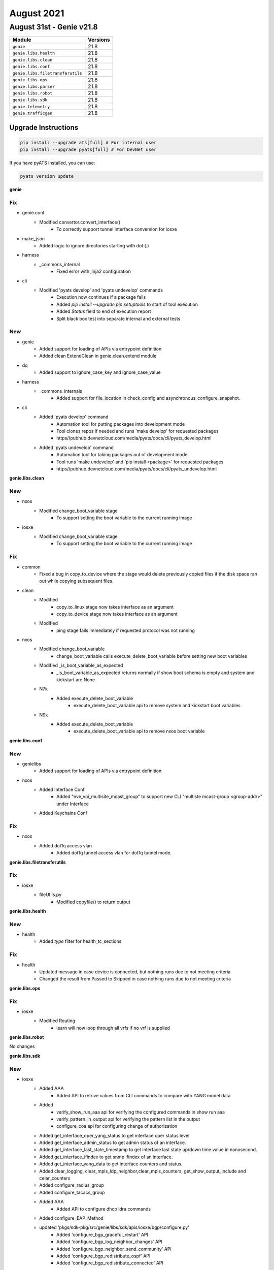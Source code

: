 August 2021
===========

August 31st - Genie v21.8
-------------------------

+-----------------------------------+-------------------------------+
| Module                            | Versions                      |
+===================================+===============================+
| ``genie``                         | 21.8                          |
+-----------------------------------+-------------------------------+
| ``genie.libs.health``             | 21.8                          |
+-----------------------------------+-------------------------------+
| ``genie.libs.clean``              | 21.8                          |
+-----------------------------------+-------------------------------+
| ``genie.libs.conf``               | 21.8                          |
+-----------------------------------+-------------------------------+
| ``genie.libs.filetransferutils``  | 21.8                          |
+-----------------------------------+-------------------------------+
| ``genie.libs.ops``                | 21.8                          |
+-----------------------------------+-------------------------------+
| ``genie.libs.parser``             | 21.8                          |
+-----------------------------------+-------------------------------+
| ``genie.libs.robot``              | 21.8                          |
+-----------------------------------+-------------------------------+
| ``genie.libs.sdk``                | 21.8                          |
+-----------------------------------+-------------------------------+
| ``genie.telemetry``               | 21.8                          |
+-----------------------------------+-------------------------------+
| ``genie.trafficgen``              | 21.8                          |
+-----------------------------------+-------------------------------+

Upgrade Instructions
^^^^^^^^^^^^^^^^^^^^

.. code-block:: bash

    pip install --upgrade ats[full] # For internal user
    pip install --upgrade pyats[full] # For DevNet user

If you have pyATS installed, you can use:

.. code-block:: bash

    pyats version update

**genie**

--------------------------------------------------------------------------------
                                      Fix
--------------------------------------------------------------------------------

* genie.conf
    * Modified convertor.convert_interface()
        * To correctly support tunnel interface conversion for iosxe

* make_json
    * Added logic to ignore directories starting with dot (`.`)

* harness
    * _commons_internal
        * Fixed error with jinja2 configuration

* cli
    * Modified 'pyats develop' and 'pyats undevelop' commands
        * Execution now continues if a package fails
        * Added `pip install --upgrade pip setuptools` to start of tool execution
        * Added `Status` field to end of execution report
        * Split black box test into separate internal and external tests


--------------------------------------------------------------------------------
                                      New
--------------------------------------------------------------------------------

* genie
    * Added support for loading of APIs via entrypoint definition
    * Added clean ExtendClean in genie.clean.extend module

* dq
    * Added support to ignore_case_key and ignore_case_value

* harness
    * _commons_internals
        * Added support for file_location in check_config and asynchronous_configure_snapshot.

* cli
    * Added 'pyats develop' command
        * Automation tool for putting packages into development mode
        * Tool clones repos if needed and runs 'make develop' for requested packages
        * https//pubhub.devnetcloud.com/media/pyats/docs/cli/pyats_develop.html
    * Added 'pyats undevelop' command
        * Automation tool for taking packages out of development mode
        * Tool runs 'make undevelop' and 'pip install <package>' for requested packages
        * https//pubhub.devnetcloud.com/media/pyats/docs/cli/pyats_undevelop.html


**genie.libs.clean**

--------------------------------------------------------------------------------
                                      New
--------------------------------------------------------------------------------

* nxos
    * Modified change_boot_variable stage
        * To support setting the boot variable to the current running image

* iosxe
    * Modified change_boot_variable stage
        * To support setting the boot variable to the current running image


--------------------------------------------------------------------------------
                                      Fix
--------------------------------------------------------------------------------

* common
    * Fixed a bug in copy_to_device where the stage would delete previously copied files if the disk space ran out while copying subsequent files.

* clean
    * Modified
        * copy_to_linux stage now takes interface as an argument
        * copy_to_device stage now takes interface as an argument
    * Modified
        * ping stage fails immediately if requested protocol was not running

* nxos
    * Modified change_boot_variable
        * change_boot_variable calls execute_delete_boot_variable before setting new boot variables
    * Modified _is_boot_variable_as_expected
        * _is_boot_variable_as_expected returns normally if show boot schema is empty and system and kickstart are None
    * N7k
        * Added execute_delete_boot_variable
            * execute_delete_boot_variable api to remove system and kickstart boot variables
    * N9k
        * Added execute_delete_boot_variable
            * execute_delete_boot_variable api to remove nxos boot variable


**genie.libs.conf**

--------------------------------------------------------------------------------
                                      New
--------------------------------------------------------------------------------

* genielibs
    * Added support for loading of APIs via entrypoint definition

* nxos
    * Added Interface Conf
        * Added "nve_vni_multisite_mcast_group" to support new CLI "multiste mcast-group <group-addr>" under Interface
    * Added Keychains Conf


--------------------------------------------------------------------------------
                                      Fix
--------------------------------------------------------------------------------

* nxos
    * Added dot1q access vlan
        * Added dot1q tunnel access vlan for dot1q tunnel mode.


**genie.libs.filetransferutils**

--------------------------------------------------------------------------------
                                      Fix
--------------------------------------------------------------------------------

* iosxe
    * fileUtils.py
        * Modified copyfile() to return output

**genie.libs.health**

--------------------------------------------------------------------------------
                                      New
--------------------------------------------------------------------------------

* health
    * Added `type` filter for health_tc_sections


--------------------------------------------------------------------------------
                                      Fix
--------------------------------------------------------------------------------

* health
    * Updated message in case device is connected, but nothing runs due to not meeting criteria
    * Changed the result from Passed to Skipped in case nothing runs due to not meeting criteria

**genie.libs.ops**

--------------------------------------------------------------------------------
                                      Fix
--------------------------------------------------------------------------------

* iosxe
    * Modified Routing
        * learn will now loop through all vrfs if no vrf is supplied

**genie.libs.robot**

No changes

**genie.libs.sdk**

--------------------------------------------------------------------------------
                                      New
--------------------------------------------------------------------------------

* iosxe
    * Added AAA
        * Added API to retrive values from CLI commands to compare with YANG model data
    * Added
        * verify_show_run_aaa api for verifying the configured commands in show run aaa
        * verify_pattern_in_output api for verifying the pattern list in the output
        * configure_coa api for configuring change of authorization
    * Added get_interface_oper_yang_status to get interface oper status level.
    * Added get_interface_admin_status to get admin status of an interface.
    * Added get_interface_last_state_timestamp to get interface last state up/down time value in nanosecond.
    * Added get_interface_ifindex to get snmp ifindex of an interface.
    * Added get_interface_yang_data to get interface counters and status.
    * Added clear_logging, clear_mpls_ldp_neighbor,clear_mpls_counters, get_show_output_include and celar_counters
    * Added configure_radius_group
    * Added configure_tacacs_group
    * Added AAA
        * Added API to configure dhcp ldra commands
    * Added configure_EAP_Method
    * updated 'pkgs/sdk-pkg/src/genie/libs/sdk/apis/iosxe/bgp/configure.py'
        * Added 'configure_bgp_graceful_restart' API
        * Added 'configure_bgp_log_neighbor_changes' API
        * Added 'configure_bgp_neighbor_send_community' API
        * Added 'configure_bgp_redistribute_ospf' API
        * Added 'configure_bgp_redistribute_connected' API
    * updated 'pkgs/sdk-pkg/src/genie/libs/sdk/apis/iosxe/mpls/configure.py'
        * Added 'configure_mpls_label_mode_all_vrfs_protocol' API
    * updated 'pkgs/sdk-pkg/src/genie/libs/sdk/apis/iosxe/bgp/configure.py'
        * Added 'unconfigure_bgp_neighbor_send_community' API
        * Added 'unconfigure_bgp_neighbor_activate' API
    * updated 'pkgs/sdk-pkg/src/genie/libs/sdk/apis/iosxe/interface/configure.py'
        * Added 'config_interface_ospfv3' API
    * updated 'pkgs/sdk-pkg/src/genie/libs/sdk/apis/iosxe/ospf/configure.py'
        * Added 'unconfigure_ospf_vrf_on_device' API
    * updated 'pkgs/sdk-pkg/src/genie/libs/sdk/apis/iosxe/vrf/configure.py'
        * Added 'unconfigure_vrf_definition_on_device' API
    * Added API configure_interface_switchport_mode(device,interface,mode)
    * Added API configure_interface_no_switchport(device, interface)
    * Added API configure_routing_ip_route_vrf(device,ip_address,mask,vrf,interface,dest_add)
    * Added apis in 'pkgs/sdk-pkg/src/genie/libs/sdk/apis/iosxe/bgp/configure.py'
        * Added 'def configure_bgp_l2vpn_neighbor_activate'
        * Added 'def configure_redistribute_connected'
    * Added apis in 'pkgs/sdk-pkg/src/genie/libs/sdk/apis/iosxe/cdp/verify.py'
        * Added 'def verify_cdp_peer_interface'
    * Added apis in 'pkgs/sdk-pkg/src/genie/libs/sdk/apis/iosxe/cef/verify.py'
        * Added 'def verify_cef_outgoing_interface'
    * Added apis under 'pkgs/sdk-pkg/src/genie/libs/sdk/apis/iosxe/mpls/configure.py'
        * Added 'def unconfigure_layer2_vfi_autodiscovery'
        * Added 'def configure_layer2_vfi_autodiscovery'
        * Added 'def configure_attachment_circuit_vfi'
        * Added 'def unconfigure_layer2_vfi_manual'
        * Added 'def configure_layer2_vfi_manual'
        * Added 'def unconfigure_mpls_te_explicit_null'
        * Added 'def configure_mpls_te_explicit_null'
        * Added 'def remove_l2vpn_xconnect_context'
        * Added 'def l2vpn_xconnect_context'
        * Added 'def config_eompls_pseudowire'
        * Added 'def config_vc_backup_peer'
        * Added 'def remove_explicit_path'
        * Modified 'def configure_te_tunnel'
        * Added 'def configure_tunnel_auto_route'
        * Added 'def unconfigure_tunnel_auto_route'
        * Added 'def configure_tunnel_priority'
        * Added 'def configure_tunnel_bandwidth'
        * Added 'def configure_dynamic_path_in_tunnel'
        * Added 'def configure_explicit_path_in_tunnel'
        * Added 'def config_pw_class_interface'
        * Added 'def unconfig_pseudowire_class'
        * Added 'def config_pseudowire_class'
        * Added 'def configure_mpls_te_on_interface'
        * Added 'def configure_explicit_path'
        * Added 'def configure_ip_rsvp_bandwidth'
        * Added 'def configure_mpls_te_globally'
        * Added 'def unconfigure_mpls_te_under_ospf'
        * Added 'def configure_mpls_te_on_interface'
        * Added 'def config_xconnect_on_interface'
    * Added 'def configure_mpls_te_forwarding_adjacency'
    * Added 'def configure_mpls_static_binding'
    * Added 'def unconfigure_mpls_static_binding'
        * Added 'def configure_traffic_eng_passive_interface'
        * Added 'def configure_template_type_vpls'
        * Added 'def unconfigure_template_type_vpls'
        * Added 'def configure_autodiscovery_bgp_signalling_ldp_template'
    * Added 'def configure_l2vpn_vfi_context'
    * Added 'def remove_vfi_context'
    * Added apis under 'pkgs/sdk-pkg/src/genie/libs/sdk/apis/iosxe/mpls/verify.py'
        * Added 'def verify_vc_destination_sect'
        * Added 'def verify_tunnels_state'
    * Added apis 'pkgs/sdk-pkg/src/genie/libs/sdk/apis/iosxe/bgp/configure.py'
        * Added 'def configure_redistribute_connected'
        * Added 'def configure_bgp_address_family_attributes'
        * Added 'def configure_no_bgp_default'
        * Added 'def configure_ospf_internal_external_routes_into_bgp'
        * Added 'def configure_ospf_include_connected_in_bgp'
    * Added
        * Added Reload Trigger
        * Added Switchover Trigger

* api utils
    * Added API `scale_accesslist_config`
        * To configure more than 1k acls
    * Added API `unconfig_extended_acl`
        * To unconfigure extended acl
    * Added API `configure_qos_policy`
        * To configure qos service policy on interface
    * Added API `unconfigure_qos_policy`
        * To unconfigure qos service policy on interface

* blitz
    * blitz.py
        * Modified custom_start_step_message to support the use of %VARIABLES{}
    * blitz.py
        * Added support to save variable as dictionary.

* ios
    * Added
        * execute_delete_boot_variable
        * execute_set_boot_variable
        * execute_set_config_register
        * execute_write_erase
        * execute_write_memory
        * delete_unprotected_files
        * execute_card_OIR
        * get_diffs_platform
        * get_boot_variables
        * get_available_space
        * get_file_size
        * get_running_image
        * get_total_space
        * write_erase_reload_device_without_reconfig
        * verify_file_exists
        * verify_boot_variable
        * verify_show_boot_variable


--------------------------------------------------------------------------------
                                      Fix
--------------------------------------------------------------------------------

* subsection.py
    * configure_replace
        * Modified configure_replace to handle default dir

* nxos
    * Added new attribute to Evpn Msite Bgw Attributes
        * Added evpn_msite_dci_advertise_pip attribute
    * Modified ISSU to check for config load status post trigger
        * Will ensure modules are up and config status is **System ready**
    * Modified ISSU trigger to transfer scale config to runtime directory
        * Addresses issue where the console is unable to handle scale config and causes unintended typos.

* iosxe
    * updated 'pkgs/sdk-pkg/src/genie/libs/sdk/apis/iosxe/utils.py'
        * reverted the changes back for proc verify_ping
    * updated ' pkgs/sdk-pkg/src/genie/libs/sdk/apis/iosxe/mpls/configure.py'
        * Added back the proc remove_mpls_ldp_router_id_from_device
    * updated  'pkgs/sdk-pkg/src/genie/libs/sdk/apis/iosxe/ipv6/configure.py'
        * Added doc string to the proc config_enable_ipv6_routing
    * updated 'pkgs/sdk-pkg/src/genie/libs/sdk/apis/iosxe/interface/configure.py'
        * Changed function name to contain lower case letters
    * updated 'pkgs/sdk-pkg/src/genie/libs/sdk/apis/iosxe/ospf/configure.py'
        * included 'def configure_ospf_vrf()' try and except
        * changed pid to ospf_process_id variable
    * changed 'pkgs/sdk-pkg/src/genie/libs/sdk/apis/iosxe/mpls/verify.py'
        * wrapped 'def verify_tunnels_state()' content and removed inline comment.
        * changed 'def def Configure_Tunnel_Destination()" to lowercase and removed inline comment,
        * Removed camelcase letters to lowercase where ever required.
        * Modified 'def configure_mpls_label_mode' to contain else condition
    * changed 'pkgs/sdk-pkg/src/genie/libs/sdk/apis/iosxe/interface/configure.py'
        * Fixed indentation for 'def config_mpls_on_device'
        * changed definition to start with lower case.
        * included docstring for 'def config_enable_ip_routing'
    * changed 'pkgs/sdk-pkg/src/genie/libs/sdk/apis/iosxe/cef/verify.py'
        * removed inline comments.
        * Added spaces between arguments where ever necessary.
        * Fixes indentation in doc string.
        * removed f"", formatted string to .format().
    * changed 'pkgs/sdk-pkg/src/genie/libs/sdk/apis/iosxe/cdp/verify.py'
        * Added spaces between parameters.
    * changed 'pkgs/sdk-pkg/src/genie/libs/sdk/apis/iosxe/bgp/get.py'
        * Changed 'def get_bgp_state_pfx_rcd' parameters adress_family and neighbor_address are optional

* common
    * modified execute_power_cycle_device API
        * now it works with more than 1 power_cycle.

* utils
    * modified copy_to_device API
        * Will now attempt to delete the remote file before trying to copy it again
            * Removes potentially corrupted files

* blitz
    * Modified parallelism
        * Fixed issue where `continue False` wouldn't end the test on Failure
    * Modified custom actions
        * Fixed issue where `continue False` wouldn't end the test on Failure


**genie.libs.parser**

--------------------------------------------------------------------------------
                                      New
--------------------------------------------------------------------------------

* iosxe
    * Added ShowL2fibBridgedomainAddressUnicast
        * show l2fib bridge-domain {bd_id} address unicast {mac_addr}
    * Added ShowL2fibBdPort
        * show l2fib bridge-domain {bd_id} port
    * Added ShowL2routeEvpnMacIp
        * show l2route evpn mac ip
        * show l2route evpn mac ip esi {esi}
        * show l2route evpn mac ip mac-address {macaddr}
        * show l2route evpn mac ip mac-address {macaddr} esi {esi}
        * show l2route evpn mac ip next-hop {next-hop}
        * show l2route evpn mac ip next-hop {next-hop} mac-address {macaddr}
        * show l2route evpn mac ip next-hop {next-hop} mac-address {macaddr} esi {esi}
        * show l2route evpn mac ip producer {prod}
        * show l2route evpn mac ip producer {prod} next-hop {next-hop}
        * show l2route evpn mac ip producer {prod} next-hop {next-hop} mac-address {macaddr}
        * show l2route evpn mac ip producer {prod} next-hop {next-hop} mac-address {macaddr} esi {esi}
        * show l2route evpn mac ip topology {evietag}
        * show l2route evpn mac ip topology {evietag} producer {prod}
        * show l2route evpn mac ip topology {evietag} producer {prod} next-hop {next-hop}
        * show l2route evpn mac ip topology {evietag} producer {prod} next-hop {next-hop} mac-address {macaddr}
        * show l2route evpn mac ip topology {evietag} producer {prod} next-hop {next-hop} mac-address {macaddr} esi {esi}
        * show l2route evpn mac ip topology {evi}
        * show l2route evpn mac ip topology {evi} producer {prod}
        * show l2route evpn mac ip topology {evietag} producer {prod} next-hop {next-hop}
        * show l2route evpn mac ip topology {evietag} producer {prod} next-hop {next-hop} mac-address {macaddr}
        * show l2route evpn mac ip topology {evietag} producer {prod} next-hop {next-hop} mac-address {macaddr} esi {esi}
    * Added ShowIsisAdjacencyStagger
        * Added ShowIsisAdjacencyStagger
            * show isis adjacency stagger
        * Added ShowIsisAdjacencyStaggerAll
            * show isis adjacency stagger all
        * Added ShowIsisAdjacencyStaggerDetail
            * show isis adjacency stagger detail
    * Added ShowIsisFlexAlgo
        * "show isis flex-algo"
        * "show isis flex-algo {flex_algo}"
    * Added ShowIsisNode
        * added a new parser to parse "show isis node" output on IOS XE devices
    * Added ShowIsisRib
        * show isis rib
        * show isis rib {flex_algo}
        * show isis rib {source_ip}
        * show isis rib {source_ip} {subnet_mask}
    * Added ShowIsisTopology
        * Added a new parser for "show isis topology" and "show isis topology flex-algo {algo_num}" on IOS XE devices
    * Added ShowLicenseSummary
        * show license summary
    * Added ShowMdnsServiceList
        * show mdns-sd service-list
    * Added ShowStandbyBrief
        * show standby brief
    * Added ShowMdnsSdgSpSummary
        * show mdns-sd sdg service-peer summary
    * Added ShowMdnsControllerStatistics
        * show mdns-sd controller statistics
    * Added ShowMdnsServicePeerStatistics
        * show mdns-sd service-peer statistics
    * Added ShowMdnsStatisticsInterfaceVlan
        * show mdns-sd statistics interface vlan {vlan}
        * show mdns-sd statistics vlan {vlan}
    * Added ShowMdnsQueryDb
        * show mdns-sd query-db
    * Added showRunMdns
        * show running-config mdns-sd
    * Add ShoTcpDetailPcbAll
        * show tcp detail pcb all
    * Added ShowStackPowerDetail
        * show stack-power detail
        * Added keys and regexex to incoperate detail output for powerstack
    * Added ShowAppHostingDetailAppIdMeraki
        * show app-hosting detail appid meraki | i version
    * Modified ShowLogging
        * Add accumulator 'outer_logging_sources_dict' to capture multiple logging source interfaces
    * Modified ShowLoggingSchema
        * Add Optional 'tls_profiles' dictionary
    * Modified ShowLogging
        * Inserted regex p19-p23 to capture TLS Profile information profile name, ciphersuites, trustpoint, and TLS version
        * Add accumulator 'outer_tls_profile_dict' to capture multiple logging source interfaces
        * Inserted matching logic statements p19-p23 for TLS profile dictionary creation
    * Added ShowMerakiCompatibility
        * show meraki compatibility
        * Added keys and regexes to incorporate a new cli_command
    * Modified ShowRomvar
        * show romvar
        * Added keys and optional parameters
    * Modified ShowAAServers
        * show aaa servers
    * Added ShowAAAUserAll
        * show aaa user all
    * Added ShowAaaFqdnAll
        * show aaa fqdn all
    * Added ShowTacacs
        * show tacacs
    * Added ShowDeviceTrackingMac
        * show device-tracking database mac
        * show device-tracking database mac details
        * show device-tracking database mac {mac}
        * show device-tracking database mac {mac} details
    * Added ShowIpv6SourceGuard
        * show ipv6 destination-guard policy {policy_name}
    * Added ShowDeviceTrackingMessages
    * Added ShowL2routeEvpnImetDetail
        * show l2route evpn imet origin-rtr <origin-ip> detail
        * show l2route evpn imet producer <prod> detail
        * show l2route evpn imet producer <prod> origin-rtr <origin-ip> detail
        * show l2route evpn imet topology <evi><etag> detail
        * show l2route evpn imet topology <evi><etag> producer <prod> detail
        * show l2route evpn imet topology <evi><etag> origin-rtr <origin-ip> detail
        * show l2route evpn imet topology <evi><etag> producer <prod> origin-rtr <origin-ip> detail
    * Added ShowPlatformHarwareThroughputCrypto
        * show platform harware throughput crypto
    * Added ShowWirelessManagementTrustPoint
        * 'show wireless management trustpoint'
    * Added ShowSdwanControlSummary
        * show sdwan control summary

* iosxr
    * Added ShowMplsLdpIgpSync
        * Added 'show mpls ldp igp sync' parser
    * Added ShowMplsLdpGracefulRestart
        * Added 'show mpls ldp graceful-restart' parser
    * Added ShowMplsLdpNsrSummary
        * Added 'show mpls ldp nsr summary' parser
    * Added ShowPolicyMapInterface
        * Added 'show policy-map interface {interface}'
    * Added ShowBgpBestpathCompare
        * Added 'show bgp {address_family} {ip_address} bestpath-compare'
    * Added ShowOspfInterfaceBrief
        * show ospf interface brief

* nxos
    * Modified ShowRunInterface
        * Added parsing support (schema and parsers) for the following outputs
            * no switchport (switchport is default)
            * mtu 1500
            * ip address 10.1.1.1/30
            * vrf member test-vrf
        * show running-config interface
        * show running-config | section ^interface
        * Moved all regex match to before the loop
    * created respective test folder and files under nxos/tests/ShowRunningConfigInterface/

* viptela
    * Added ShowOrchestratorConnections
        * show orchestrator connections

* ios
    * Added ShowCryptoSessionDetail
        * show crypto session detail
    * Added ShowCryptoSession
        * show crypto session


--------------------------------------------------------------------------------
                                      Fix
--------------------------------------------------------------------------------

* iosxe
    * Modified ShowStandbyAll
        * To support interface names that contain a hyphen
    * Modified ShowL2routeEvpnImetDetail
        * Added an else clause to consider the case of having only an evi filter
        * Updated docs with missing commands
    * Modified ShowL2routeEvpnMacIp
        * Updated docs for missing commands
    * Modified ShowBfdNeighborsDetails
        * Parser now captures echo_tx and echo_rx fields
        * ld and rd values are also recorded separately
    * Modified ShowBgpNeighborsAdvertisedRoutesSuperParser
        * Updated regex pattern <p3_1> to accommodate various outputs.
        * Updated regex pattern <p3_2> to accommodate various outputs.
    * Modified ShowInterfaces class
        * Added 'suspended' key with boolean value type
        * Fixed input broadcast counter
        * Fixed output broadcast/multicast counter
    * Modified ShowLogging
        * Fixed parser error when output has no logging to information
    * Modified ShowLoggingSchema
        * Comment spacing to improve PEP8 result
    * Modified ShowLogging
        * Updated regex p18 to capture VRF of source interface
        * Logic in source interface matching to populate key 'logging_source_interface' in trap_dict with optional VRF.  Empty dict if not present.
    * Modified ShowLogging
        * Add regex p3 to capture Buffered logging whether enabled or disabled
        * Update regex p6 to capture Exception logging when disabled
        * Updated regex p9 to capture persistent logging output for threshold, alert, notify, immediate, protected
        * Renumber matching statements due to new Buffered regex p3
        * Change dictionary value assignment for p2 to use lower() - ensure values are lowercase when the status starts with Uppercase
        * Update p6 matching logic to account for disabled Exception logging
        * Change p9 matching logic to extract persistent logging options for threshold, alert, notify, immediate, protected.  Delete these keys from the dict if present so remainder of matching logic is unchanged
    * Modified ShowLogging
        * Updated regex p18 to exclude lines after logging source interface is there is a colon after the first string to avoid matching TLS profile output as an interface
    * Modified ShowStandbyAll
        * To support interface names that contain a hyphen
    * Modified ShowL2routeEvpnMacIpDetail
        * Fixed implementation of cli_cmd, added a placeholder for variables used to build the command
    * Modified ShowL2routeEvpnImetDetail
        * Fixed implementation of cli_cmd, added a placeholder for variables used to build the command
    * Modified ShowDeviceTrackingPolicies
        * Added options for specified VLAN or Interface
    * Modified ShowRomVarSchema
        * Changed some schema fields to Optional
        * Added device_managed_mode field
    * Modified ShowRomVar
        * Added regexp for device_managed_mode
    * Modified ShowVersion
        * Added regexp for router_operating_mode
    * Modified  ShowPlatformHardwareThroughputCrypto
        * added strip() function to removed leading trailing whitespaces in a line before  doing regex.
    * Modified ShowPlatform
        * Fixed regex + unittests
    * Modified ShowSegmentRoutingTrafficEngPolicy
        * Fixed regex, added unit tests, and added to the schema
    * Modified ShowVrrp
        * Changed master_router_priority,master_advertisement_interval_secs and master_advertisement_interval_secs from schema to be int or string
        * Updated regex pattern <p2>, <p3> to accommodate various outputs
        * Added regex pattern <p17_2> to accomdate unknown values for negative cases

* iosxr
    * Modified ShowBgpInstanceNeighborsRoutes
        * Removed hardcoded variable
    * Modified ShowBgpInstanceProcessDetailSchema
        * Modified key 'as_number' to Or(int, str). This captures dotted Notation ASN which is string.
    * Modified ShowBgpInstanceProcessDetail
        * Modified RegEx <p4> to capture dotted Notation ASN in BGP
    * Modified ShowBgpInstanceAllAllSchema
        * Modified key 'local_as' to Or(int, str). This captures dotted Notation ASN which is string.
    * Modified ShowBgpInstanceAllAll
        * Modified RegEx <p6>,<p16_2>,<p16>, (<m1><m2><m3>) under <p16>, <p17> to capture dotted Notation ASN in BGP
    * Modified ShowBgpInstanceNeighborsDetail
        * Correctly match 'no-prepend' 'replace-as' and 'dual-as'
        * Add matched values to returned dictionary
    * Migrated parser tests to folder based

* nxos
    * Modified ShowRunningConfigNvOverlay
        * Added key <multisite mcast-group> to schema
        * Added regex pattern <p18> and related code
    * Modified ShowIpRoute
        * Modified regex pattern p2 to accommodate nxos/aci functions.
    * Modified ShowL2routeEvpnMac
        * Added a new optional key 'label' to increase coverage of this parser
        * Added a testcase that will test this new coverage
    * Modified ShowNvePeers
        * Allows the uptime to include a dot, e.g. '0.000000'
    * Modified ShowIsisInterface
        * Changed schema keys <ipv4>, <ipv4_subnet>, <ipv6>, <ipv6_subnet>, <ipv6_link_local_address>, <authentication>, and <auth_check> to Optional to accomodate various device outputs

* viptela
    * Modified ShowControlConnections
        * added a conditional check for change in cli for 17.04 onward to check for ORGANIZATION column in control connection tale
        * updated regex pattern p1 to accommodate new organization column in 17.04 releases onward, otherwise use previous p1
        * moved keys list out of line for loop and update if ORGANIZATION column exists for 17.04 release or greater
        * updated folder based unittest
        * this also updates IOSXE ShowControlConnections

* junos
    * Modified ShowRouteReceiveProtocol
        * Correctly match IPv6 output on multiple lines.
        * Correctly match IPv6 routes and next-hops with a-f characters
        * Correctly match the presence or absence of either med or local-pref in output

* utils
    * Modified unittests.py
        * To show exception in case of parser issue regardless '--display_only_failed' option


--------------------------------------------------------------------------------
                                  Modification
--------------------------------------------------------------------------------

* iosxe
    * Addressed the review comments for  ShowCryptoPkiTrustpointsStatus
        * for 'show crypto pki trustpoints status'
        * for 'show crypto pki trustpoints {trustpoint_name} status'


**genie.telemetry**

No changes

**genie.trafficgen**

--------------------------------------------------------------------------------
                                      New
--------------------------------------------------------------------------------

* ixianative
    * Added support for multiple chassis with `ixianative` implementation

* pagent
    * Added pagent and igmp multicast APIs implementation

**genie.webdriver**

No changes
